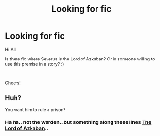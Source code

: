 #+TITLE: Looking for fic

* Looking for fic
:PROPERTIES:
:Author: partyAddict13
:Score: 1
:DateUnix: 1536095196.0
:DateShort: 2018-Sep-05
:FlairText: Fic Search
:END:
Hi All,

Is there fic where Severus is the Lord of Azkaban? Or is someone willing to use this premise in a story? :)

​

Cheers!


** Huh?

You want him to rule a prison?
:PROPERTIES:
:Author: NyGiLu
:Score: 3
:DateUnix: 1536099177.0
:DateShort: 2018-Sep-05
:END:

*** Ha ha.. not the warden.. but something along these lines [[https://www.fanfiction.net/s/2267009/1/The-Lord-of-Azkaban][The Lord of Azkaban]]..
:PROPERTIES:
:Author: partyAddict13
:Score: 1
:DateUnix: 1536174463.0
:DateShort: 2018-Sep-05
:END:
